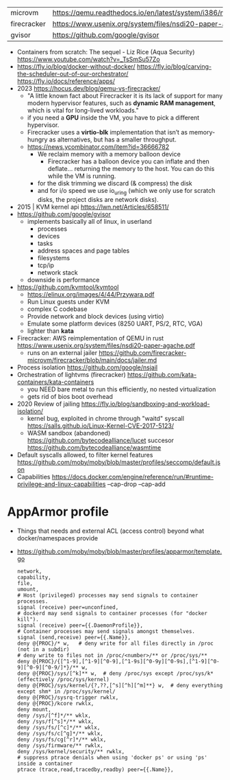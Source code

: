 | microvm     | https://qemu.readthedocs.io/en/latest/system/i386/microvm.html |
| firecracker | https://www.usenix.org/system/files/nsdi20-paper-agache.pdf    |
| gvisor      | https://github.com/google/gvisor                               |

- Containers from scratch: The sequel - Liz Rice (Aqua Security) https://www.youtube.com/watch?v=_TsSmSu57Zo
- https://fly.io/blog/docker-without-docker/
  https://fly.io/blog/carving-the-scheduler-out-of-our-orchestrator/
  https://fly.io/docs/reference/apps/
- 2023 https://hocus.dev/blog/qemu-vs-firecracker/
  - "A little known fact about Firecracker it is its lack of support for
    many modern hypervisor features, such as *dynamic RAM management*,
    which is vital for long-lived workloads."
  - if you need a *GPU* inside the VM, you have to pick a different hypervisor.
  - Firecracker uses a *virtio-blk* implementation that isn’t as memory-hungry
    as alternatives, but has a smaller throughput.
  - https://news.ycombinator.com/item?id=36666782
    - We reclaim memory with a memory balloon device
      - Firecracker has a balloon device you can inflate
        and then deflate... returning the memory to the host.
        You can do this while the VM is running.
    - for the disk trimming we discard (& compress) the disk
    - and for i/o speed we use io_uring (which we only use for scratch disks, the project disks are network disks).
- 2015 | KVM kernel api https://lwn.net/Articles/658511/
- https://github.com/google/gvisor
  - implements basically all of linux, in userland
    - processes
    - devices
    - tasks
    - address spaces and page tables
    - filesystems
    - tcp/ip
    - network stack
  - downside is performance
- https://github.com/kvmtool/kvmtool
  - https://elinux.org/images/4/44/Przywara.pdf
  - Run Linux guests under KVM
  - complex C codebase
  - Provide network and block devices (using virtio)
  - Emulate some platform devices (8250 UART, PS/2, RTC, VGA)
  - lighter than *kata*
- Firecracker: AWS reimplementation of QEMU in rust
  https://www.usenix.org/system/files/nsdi20-paper-agache.pdf
  - runs on an external jailer https://github.com/firecracker-microvm/firecracker/blob/main/docs/jailer.md
- Process isolation https://github.com/google/nsjail
- Orchestration of lightvms (firecracker)
  https://github.com/kata-containers/kata-containers
  - you NEED bare metal to run this efficiently, no nested virtualization
  - gets rid of bios boot overhead
- 2020 Review of jailing https://fly.io/blog/sandboxing-and-workload-isolation/
  - kernel bug, exploited in chrome through "waitd" syscall
    https://salls.github.io/Linux-Kernel-CVE-2017-5123/
  - WASM sandbox (abandoned) https://github.com/bytecodealliance/lucet
    succesor https://github.com/bytecodealliance/wasmtime
- Default syscalls allowed, to filter kernel features
  https://github.com/moby/moby/blob/master/profiles/seccomp/default.json
- Capabilities
  https://docs.docker.com/engine/reference/run/#runtime-privilege-and-linux-capabilities
  --cap-drop
  --cap-add
* AppArmor profile
- Things that needs and external ACL (access control) beyond what docker/namespaces provide
- https://github.com/moby/moby/blob/master/profiles/apparmor/template.go
  #+begin_src
  network,
  capability,
  file,
  umount,
  # Host (privileged) processes may send signals to container processes.
  signal (receive) peer=unconfined,
  # dockerd may send signals to container processes (for "docker kill").
  signal (receive) peer={{.DaemonProfile}},
  # Container processes may send signals amongst themselves.
  signal (send,receive) peer={{.Name}},
  deny @{PROC}/* w,   # deny write for all files directly in /proc (not in a subdir)
  # deny write to files not in /proc/<number>/** or /proc/sys/**
  deny @{PROC}/{[^1-9],[^1-9][^0-9],[^1-9s][^0-9y][^0-9s],[^1-9][^0-9][^0-9][^0-9/]*}/** w,
  deny @{PROC}/sys/[^k]** w,  # deny /proc/sys except /proc/sys/k* (effectively /proc/sys/kernel)
  deny @{PROC}/sys/kernel/{?,??,[^s][^h][^m]**} w,  # deny everything except shm* in /proc/sys/kernel/
  deny @{PROC}/sysrq-trigger rwklx,
  deny @{PROC}/kcore rwklx,
  deny mount,
  deny /sys/[^f]*/** wklx,
  deny /sys/f[^s]*/** wklx,
  deny /sys/fs/[^c]*/** wklx,
  deny /sys/fs/c[^g]*/** wklx,
  deny /sys/fs/cg[^r]*/** wklx,
  deny /sys/firmware/** rwklx,
  deny /sys/kernel/security/** rwklx,
  # suppress ptrace denials when using 'docker ps' or using 'ps' inside a container
  ptrace (trace,read,tracedby,readby) peer={{.Name}},
  #+end_src
